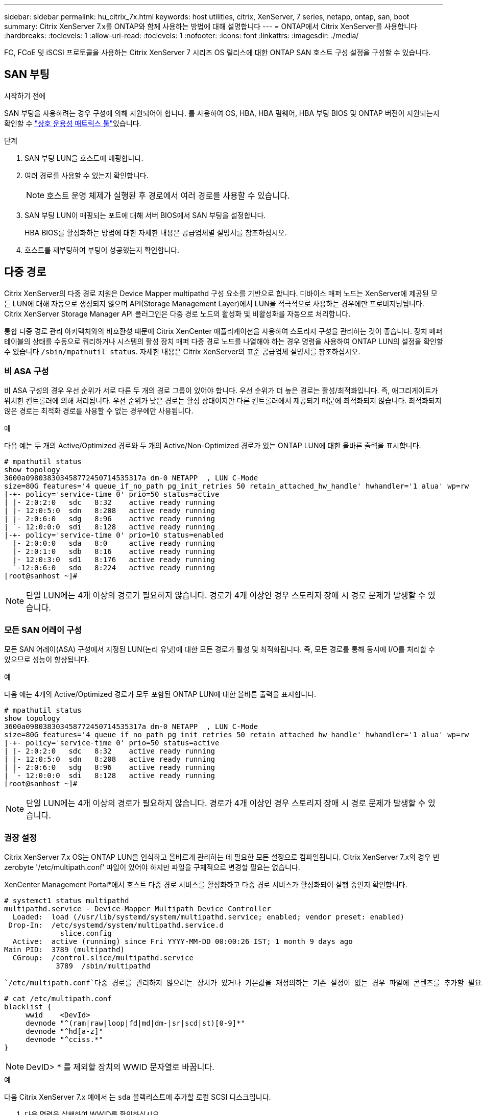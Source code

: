 ---
sidebar: sidebar 
permalink: hu_citrix_7x.html 
keywords: host utilities, citrix, XenServer, 7 series, netapp, ontap, san, boot 
summary: Citrix XenServer 7.x를 ONTAP와 함께 사용하는 방법에 대해 설명합니다 
---
= ONTAP에서 Citrix XenServer를 사용합니다
:hardbreaks:
:toclevels: 1
:allow-uri-read: 
:toclevels: 1
:nofooter: 
:icons: font
:linkattrs: 
:imagesdir: ./media/


[role="lead"]
FC, FCoE 및 iSCSI 프로토콜을 사용하는 Citrix XenServer 7 시리즈 OS 릴리스에 대한 ONTAP SAN 호스트 구성 설정을 구성할 수 있습니다.



== SAN 부팅

.시작하기 전에
SAN 부팅을 사용하려는 경우 구성에 의해 지원되어야 합니다. 를 사용하여 OS, HBA, HBA 펌웨어, HBA 부팅 BIOS 및 ONTAP 버전이 지원되는지 확인할 수 link:https://imt.netapp.com/matrix/#welcome["상호 운용성 매트릭스 툴"^]있습니다.

.단계
. SAN 부팅 LUN을 호스트에 매핑합니다.
. 여러 경로를 사용할 수 있는지 확인합니다.
+

NOTE: 호스트 운영 체제가 실행된 후 경로에서 여러 경로를 사용할 수 있습니다.

. SAN 부팅 LUN이 매핑되는 포트에 대해 서버 BIOS에서 SAN 부팅을 설정합니다.
+
HBA BIOS를 활성화하는 방법에 대한 자세한 내용은 공급업체별 설명서를 참조하십시오.

. 호스트를 재부팅하여 부팅이 성공했는지 확인합니다.




== 다중 경로

Citrix XenServer의 다중 경로 지원은 Device Mapper multipathd 구성 요소를 기반으로 합니다. 디바이스 매퍼 노드는 XenServer에 제공된 모든 LUN에 대해 자동으로 생성되지 않으며 API(Storage Management Layer)에서 LUN을 적극적으로 사용하는 경우에만 프로비저닝됩니다. Citrix XenServer Storage Manager API 플러그인은 다중 경로 노드의 활성화 및 비활성화를 자동으로 처리합니다.

통합 다중 경로 관리 아키텍처와의 비호환성 때문에 Citrix XenCenter 애플리케이션을 사용하여 스토리지 구성을 관리하는 것이 좋습니다. 장치 매퍼 테이블의 상태를 수동으로 쿼리하거나 시스템의 활성 장치 매퍼 다중 경로 노드를 나열해야 하는 경우 명령을 사용하여 ONTAP LUN의 설정을 확인할 수 있습니다 `/sbin/mpathutil status`. 자세한 내용은 Citrix XenServer의 표준 공급업체 설명서를 참조하십시오.



=== 비 ASA 구성

비 ASA 구성의 경우 우선 순위가 서로 다른 두 개의 경로 그룹이 있어야 합니다. 우선 순위가 더 높은 경로는 활성/최적화입니다. 즉, 애그리게이트가 위치한 컨트롤러에 의해 처리됩니다. 우선 순위가 낮은 경로는 활성 상태이지만 다른 컨트롤러에서 제공되기 때문에 최적화되지 않습니다. 최적화되지 않은 경로는 최적화 경로를 사용할 수 없는 경우에만 사용됩니다.

.예
다음 예는 두 개의 Active/Optimized 경로와 두 개의 Active/Non-Optimized 경로가 있는 ONTAP LUN에 대한 올바른 출력을 표시합니다.

[listing]
----
# mpathutil status
show topology
3600a098038303458772450714535317a dm-0 NETAPP  , LUN C-Mode
size=80G features='4 queue_if_no_path pg_init_retries 50 retain_attached_hw_handle' hwhandler='1 alua' wp=rw
|-+- policy='service-time 0' prio=50 status=active
| |- 2:0:2:0   sdc   8:32    active ready running
| |- 12:0:5:0  sdn   8:208   active ready running
| |- 2:0:6:0   sdg   8:96    active ready running
| `- 12:0:0:0  sdi   8:128   active ready running
|-+- policy='service-time 0' prio=10 status=enabled
  |- 2:0:0:0   sda   8:0     active ready running
  |- 2:0:1:0   sdb   8:16    active ready running
  |- 12:0:3:0  sd1   8:176   active ready running
  `-12:0:6:0   sdo   8:224   active ready running
[root@sanhost ~]#
----

NOTE: 단일 LUN에는 4개 이상의 경로가 필요하지 않습니다. 경로가 4개 이상인 경우 스토리지 장애 시 경로 문제가 발생할 수 있습니다.



=== 모든 SAN 어레이 구성

모든 SAN 어레이(ASA) 구성에서 지정된 LUN(논리 유닛)에 대한 모든 경로가 활성 및 최적화됩니다. 즉, 모든 경로를 통해 동시에 I/O를 처리할 수 있으므로 성능이 향상됩니다.

.예
다음 예는 4개의 Active/Optimized 경로가 모두 포함된 ONTAP LUN에 대한 올바른 출력을 표시합니다.

[listing]
----
# mpathutil status
show topology
3600a098038303458772450714535317a dm-0 NETAPP  , LUN C-Mode
size=80G features='4 queue_if_no_path pg_init_retries 50 retain_attached_hw_handle' hwhandler='1 alua' wp=rw
|-+- policy='service-time 0' prio=50 status=active
| |- 2:0:2:0   sdc   8:32    active ready running
| |- 12:0:5:0  sdn   8:208   active ready running
| |- 2:0:6:0   sdg   8:96    active ready running
| `- 12:0:0:0  sdi   8:128   active ready running
[root@sanhost ~]#
----

NOTE: 단일 LUN에는 4개 이상의 경로가 필요하지 않습니다. 경로가 4개 이상인 경우 스토리지 장애 시 경로 문제가 발생할 수 있습니다.



=== 권장 설정

Citrix XenServer 7.x OS는 ONTAP LUN을 인식하고 올바르게 관리하는 데 필요한 모든 설정으로 컴파일됩니다. Citrix XenServer 7.x의 경우 빈 zerobyte '/etc/multipath.conf' 파일이 있어야 하지만 파일을 구체적으로 변경할 필요는 없습니다.

XenCenter Management Portal*에서 호스트 다중 경로 서비스를 활성화하고 다중 경로 서비스가 활성화되어 실행 중인지 확인합니다.

[listing]
----
# systemct1 status multipathd
multipathd.service - Device-Mapper Multipath Device Controller
  Loaded:  load (/usr/lib/systemd/system/multipathd.service; enabled; vendor preset: enabled)
 Drop-In:  /etc/systemd/system/multipathd.service.d
             slice.config
  Active:  active (running) since Fri YYYY-MM-DD 00:00:26 IST; 1 month 9 days ago
Main PID:  3789 (multipathd)
  CGroup:  /control.slice/multipathd.service
            3789  /sbin/multipathd
----
 `/etc/multipath.conf`다중 경로를 관리하지 않으려는 장치가 있거나 기본값을 재정의하는 기존 설정이 없는 경우 파일에 콘텐츠를 추가할 필요가 없습니다. 다음 구문을 `multipath.conf` 파일에 추가하여 원치 않는 장치를 제외할 수 있습니다.

[listing]
----
# cat /etc/multipath.conf
blacklist {
     wwid    <DevId>
     devnode "^(ram|raw|loop|fd|md|dm-|sr|scd|st)[0-9]*"
     devnode "^hd[a-z]"
     devnode "^cciss.*"
}
----

NOTE: DevID> * 를 제외할 장치의 WWID 문자열로 바꿉니다.

.예
다음 Citrix XenServer 7.x 예에서 는 `sda` 블랙리스트에 추가할 로컬 SCSI 디스크입니다.

. 다음 명령을 실행하여 WWID를 확인하십시오.
+
[listing]
----
# lib/udev/scsi_id -gud /dev/sda
3600a098038303458772450714535317a
----
. 이 WWID를 '/etc/multipath.conf'의 블랙리스트 스탠자에 추가합니다.
+
[listing]
----
#cat /etc/multipath.conf
blacklist {
  wwid    3600a098038303458772450714535317a
  devnode "^(ram|raw|loop|fd|md|dm-|sr|scd|st)[0-9*]"
  devnode "^hd[a-z]"
  devnode "^cciss.*"
}
----


'$multipathd show config' 명령을 사용하여 multipath 매개 변수 런타임 구성을 참조하십시오. 기본 설정을 재정의할 수 있는 레거시 설정, 특히 기본 섹션에서 실행 중인 구성을 항상 확인해야 합니다.

다음 표에는 ONTAP LUN에 대한 중요 * multipathd * 매개 변수와 필요한 값이 나와 있습니다. 호스트가 다른 공급업체의 LUN에 접속되어 있고 이러한 매개 변수 중 하나라도 덮어쓴 경우 ONTAP LUN에 특별히 적용되는 * multipath.conf * 에서 나중에 Stanzas를 통해 수정해야 합니다. 그렇지 않으면 ONTAP LUN이 예상대로 작동하지 않을 수 있습니다. 다음 기본값은 NetApp 및/또는 OS 공급업체에 문의하여 영향을 완전히 이해해야 합니다.

[cols="2*"]
|===
| 매개 변수 | 설정 


| "제_영주"를 선택합니다 | 예 


| DEV_Loss_TMO | "무한대" 


| 페일백 | 즉시 


| 빠른 IO_FAIL_TMO | 5 


| 기능 | "3 queue_if_no_path pg_init_retries 50" 


| "flush_on_last_del" | "예" 


| hardware_handler를 선택합니다 | "0" 


| 'path_checker | "tur" 


| path_grouping_policy입니다 | "group_by_prio(그룹 기준/원시)" 


| '경로 선택기' | "서비스 시간 0" 


| polling_interval입니다 | 5 


| 프리오 | "ONTAP" 


| '제품' | LUN. * 


| "Stain_attached_hw_handler"를 선택합니다 | 예 


| 'RR_WEIGHT | "균일" 


| 'user_friendly_names'입니다 | 아니요 


| '더 너더' | 넷엡 
|===
.예
다음 예제에서는 재정의된 기본값을 수정하는 방법을 보여 줍니다. 이 경우 * multipath.conf * 파일은 ONTAP LUN과 호환되지 않는 * path_checker * 및 * detect_prio * 에 대한 값을 정의합니다. 호스트에 연결된 다른 SAN 스토리지 때문에 이러한 매개 변수를 제거할 수 없는 경우 디바이스 스탠자가 있는 ONTAP LUN에 대해 이러한 매개 변수를 특별히 수정할 수 있습니다.

[listing]
----
# cat /etc/multipath.conf
defaults {
  path_checker readsector0
  detect_prio no
}
devices{
        device{
                vendor "NETAPP "
                product "LUN.*"
                path_checker tur
                detect_prio yes
        }
}
----

NOTE: Citrix XenServer에서는 지원되는 구성을 위해 모든 Linux 및 Windows 기반 게스트 VM에 Citrix VM 도구를 사용할 것을 권장합니다.



== 알려진 문제

ONTAP를 사용하는 Citrix XenServer 릴리즈에는 알려진 문제가 없습니다.

